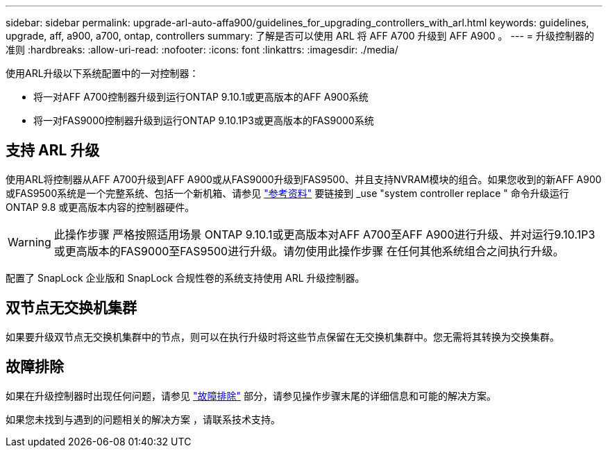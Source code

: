 ---
sidebar: sidebar 
permalink: upgrade-arl-auto-affa900/guidelines_for_upgrading_controllers_with_arl.html 
keywords: guidelines, upgrade, aff, a900, a700, ontap, controllers 
summary: 了解是否可以使用 ARL 将 AFF A700 升级到 AFF A900 。 
---
= 升级控制器的准则
:hardbreaks:
:allow-uri-read: 
:nofooter: 
:icons: font
:linkattrs: 
:imagesdir: ./media/


[role="lead"]
使用ARL升级以下系统配置中的一对控制器：

* 将一对AFF A700控制器升级到运行ONTAP 9.10.1或更高版本的AFF A900系统
* 将一对FAS9000控制器升级到运行ONTAP 9.10.1P3或更高版本的FAS9000系统




== 支持 ARL 升级

使用ARL将控制器从AFF A700升级到AFF A900或从FAS9000升级到FAS9500、并且支持NVRAM模块的组合。如果您收到的新AFF A900或FAS9500系统是一个完整系统、包括一个新机箱、请参见 link:other_references.html["参考资料"] 要链接到 _use "system controller replace " 命令升级运行 ONTAP 9.8 或更高版本内容的控制器硬件。


WARNING: 此操作步骤 严格按照适用场景 ONTAP 9.10.1或更高版本对AFF A700至AFF A900进行升级、并对运行9.10.1P3或更高版本的FAS9000至FAS9500进行升级。请勿使用此操作步骤 在任何其他系统组合之间执行升级。

配置了 SnapLock 企业版和 SnapLock 合规性卷的系统支持使用 ARL 升级控制器。



== 双节点无交换机集群

如果要升级双节点无交换机集群中的节点，则可以在执行升级时将这些节点保留在无交换机集群中。您无需将其转换为交换集群。



== 故障排除

如果在升级控制器时出现任何问题，请参见 link:troubleshoot_index.html["故障排除"] 部分，请参见操作步骤末尾的详细信息和可能的解决方案。

如果您未找到与遇到的问题相关的解决方案 ，请联系技术支持。
